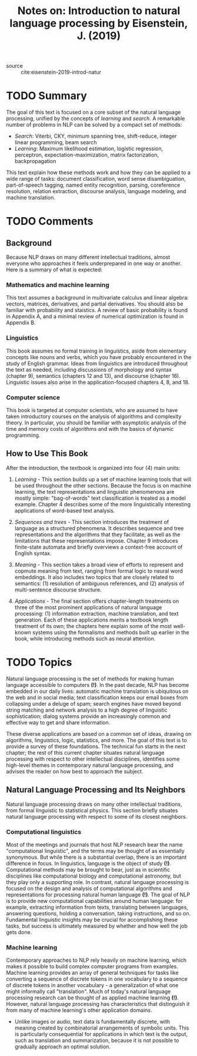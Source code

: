 #+TITLE: Notes on: Introduction to natural language processing by Eisenstein, J. (2019)
#+Time-stamp: <2021-06-05 17:15:02 boxx>

- source :: cite:eisenstein-2019-introd-natur

* TODO Summary

The goal of this text is focused on a core subset of the natural language processing, unified by the concepts of /learning/ and /search/. A remarkable number of problems in NLP can be solved by a compact set of methods:

  - /Search/: Viterbi, CKY, minimum spanning tree, shift-reduce, integer linear programming, beam search
  - /Learning/: Maximum likelihood estimation, logistic regression, perceptron, expectation-maximization, matrix factorization, backpropagation

This text explain how these methods work and how they can be applied to a wide range of tasks: document classification, word sense disambiguation, part-of-speech tagging, named entity recognition, parsing, coreference resolution, relation extraction, discourse analysis, language modeling, and machine translation.

* TODO Comments

** Background

Because NLP draws on many different intellectual traditions, almost everyone who approaches it feels underprepared in one way or another. Here is a summary of what is expected:

*** Mathematics and machine learning

This text assumes a background in multivariate calculus and linear algebra: vectors, matrices, derivatives, and partial derivatives. You should also be familiar with probability and staistics. A review of basic probability is found in Appendix A, and a minimal review of numerical optimization is found in Appendix B.

*** Linguistics

This book assumes no formal training in linguistics, aside from elementary concepts like nouns and verbs, which you have probably encountered in the study of English grammar. Ideas from linguistics are introduced throughout the text as needed, including discussions of morphology and syntax (chapter 9), semantics (chapters 12 and 13), and discourse (chapter 16). Linguistic issues also arise in the application-focused chapters 4, 8, and 18.

*** Computer science

This book is targeted at computer scientists, who are assumed to have taken introductory courses on the analysis of algorithms and complexity theory. In particular, you should be familiar with asymptotic analysis of the time and memory costs of algorithms and with the basics of dynamic programming.

** How to Use This Book

After the introduction, the textbook is organized into four (4) main units:

1. /Learning/ - This section builds up a set of machine learning tools that will be used throughout the other sections. Because the focus is on machine learning, the text representations and linguistic phenomenona are mostly simple: "bag-of-words" text classification is treated as a model example. Chapter 4 describes some of the more linguistically interesting applications of word-based text analysis.

2. /Sequences and trees/ - This section introduces the treatment of language as a structured phenomena. It describes sequence and tree representations and the algorithms that they facilitate, as well as the limitations that these representations impose. Chapter 9 introduces finite-state automata and briefly overviews a context-free account of English syntax.

3. /Meaning/ - This section takes a broad view of efforts to represent and copmute meaning from text, ranging from formal logic to neural word embeddings. It also includes two topics that are closely related to semantics: (1) resolution of ambiguous references, and (2) analysis of multi-sentence discourse structure.

4. /Applications/ - The final section offers chapter-length treatments on three of the most prominent applications of natural language processing: (1) information extraction, machine translation, and text generation. Each of these applications merits a textbook length treatment of its own; the chapters here explain some of the most well-known systems using the formalisms and methods built up earlier in the book, while introducing methods such as neural attention.

* TODO Topics

Natural language processing is the set of methods for making human language accessible to computers *(!)*. In the past decade, NLP has become embedded in our daily lives: automatic machine translation is ubiquitous on the web and in social media; text classification keeps our email boxes from collapsing under a deluge of spam; search engines have moved beyond string matching and network analysis to a high degree of linguistic sophistication; dialog systems provide an increasingly common and effective way to get and share information.

These diverse applications are based on a common set of ideas, drawing on algorithms, linguistics, logic, statistics, and more. The goal of this text is to provide a survey of these foundations. The technical fun starts in the next chapter; the rest of this current chapter situates natural language processing with respect to other intellectual disciplines, identifies some high-level themes in contemporary natural language processing, and advises the reader on how best to approach the subject.

** Natural Language Processing and Its Neighbors

Natural language processing draws on many other intellectual traditions, from formal linguistic to statistical physics. This section briefly situates natural language processing with respect to some of its closest neighbors.

*** Computational linguistics

Most of the meetings and journals that host NLP research bear the name "computational linguistic", and the terms may be thought of as essentially synonymous. But while there is a substantial overlap, there is an important difference in focus. In linguistics, language is the object of study *(!)*. Computational methods may be brought to bear, just as in scientific disciplines like computational biology and computational astronomy, but they play only a supporting role. In contrast, natural language processing is focused on the design and analysis of computational algorithms and representations for processing natural human language *(!)*. The goal of NLP is to provide new computational capabilities around human language: for example, extracting information from texts, translating between languages, answering questions, holding a conversation, taking instructions, and so on. Fundamental linguistic insights may be crucial for accomplishing these tasks, but success is ultimately measured by whether and how well the job gets done.

*** Machine learning

Contemporary approaches to NLP rely heavily on machine learning, which makes it possible to build complex computer programs from examples. Machine learning provides an array of general techniques for tasks like converting a sequence of discrete tokens in one vocabulary to a sequence of discrete tokens in another vocabulary - a generalization of what one might informally call "translation". Much of today's natural language processing research can be thought of as applied machine learning *(!)*. However, natural language processing has characteristics that distinguish it from many of machine learning's other application domains.

- Unlike images or audio, text data is fundamentally discrete, with meaning created by combinatorial arrangements of symbolic units. This is particularly consequential for applications in which text is the output, such as translation and summarization, because it is not possible to gradually approach an optimal solution.
